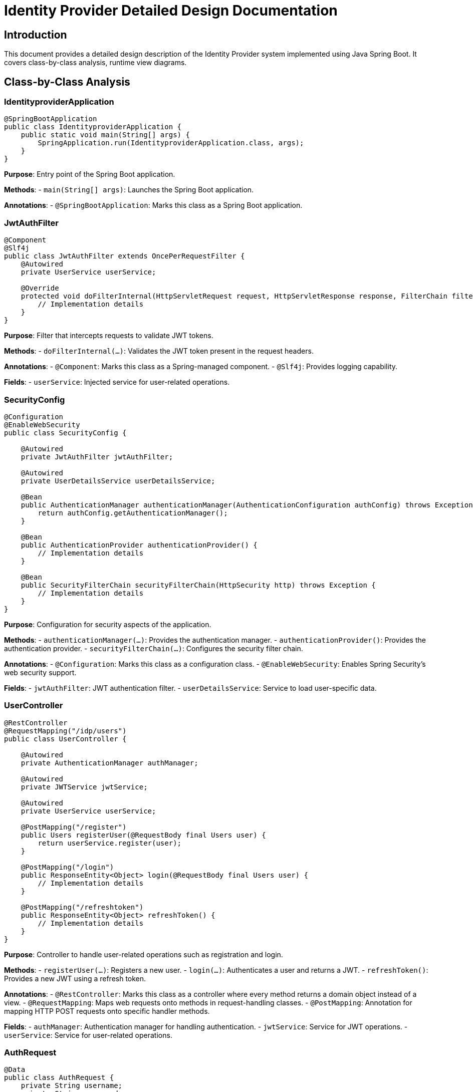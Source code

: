 = Identity Provider Detailed Design Documentation

== Introduction

This document provides a detailed design description of the Identity Provider system implemented using Java Spring Boot. It covers class-by-class analysis, runtime view diagrams.

== Class-by-Class Analysis

=== IdentityproviderApplication

[source,java]
----
@SpringBootApplication
public class IdentityproviderApplication {
    public static void main(String[] args) {
        SpringApplication.run(IdentityproviderApplication.class, args);
    }
}
----

*Purpose*: Entry point of the Spring Boot application.

*Methods*:
- `main(String[] args)`: Launches the Spring Boot application.

*Annotations*:
- `@SpringBootApplication`: Marks this class as a Spring Boot application.

=== JwtAuthFilter

[source,java]
----
@Component
@Slf4j
public class JwtAuthFilter extends OncePerRequestFilter {
    @Autowired
    private UserService userService;

    @Override
    protected void doFilterInternal(HttpServletRequest request, HttpServletResponse response, FilterChain filterChain) throws ServletException, IOException {
        // Implementation details
    }
}
----

*Purpose*: Filter that intercepts requests to validate JWT tokens.

*Methods*:
- `doFilterInternal(...)`: Validates the JWT token present in the request headers.

*Annotations*:
- `@Component`: Marks this class as a Spring-managed component.
- `@Slf4j`: Provides logging capability.

*Fields*:
- `userService`: Injected service for user-related operations.

=== SecurityConfig

[source,java]
----
@Configuration
@EnableWebSecurity
public class SecurityConfig {

    @Autowired
    private JwtAuthFilter jwtAuthFilter;

    @Autowired
    private UserDetailsService userDetailsService;

    @Bean
    public AuthenticationManager authenticationManager(AuthenticationConfiguration authConfig) throws Exception {
        return authConfig.getAuthenticationManager();
    }

    @Bean
    public AuthenticationProvider authenticationProvider() {
        // Implementation details
    }

    @Bean
    public SecurityFilterChain securityFilterChain(HttpSecurity http) throws Exception {
        // Implementation details
    }
}
----

*Purpose*: Configuration for security aspects of the application.

*Methods*:
- `authenticationManager(...)`: Provides the authentication manager.
- `authenticationProvider()`: Provides the authentication provider.
- `securityFilterChain(...)`: Configures the security filter chain.

*Annotations*:
- `@Configuration`: Marks this class as a configuration class.
- `@EnableWebSecurity`: Enables Spring Security's web security support.

*Fields*:
- `jwtAuthFilter`: JWT authentication filter.
- `userDetailsService`: Service to load user-specific data.

=== UserController

[source,java]
----
@RestController
@RequestMapping("/idp/users")
public class UserController {

    @Autowired
    private AuthenticationManager authManager;

    @Autowired
    private JWTService jwtService;

    @Autowired
    private UserService userService;

    @PostMapping("/register")
    public Users registerUser(@RequestBody final Users user) {
        return userService.register(user);
    }

    @PostMapping("/login")
    public ResponseEntity<Object> login(@RequestBody final Users user) {
        // Implementation details
    }

    @PostMapping("/refreshtoken")
    public ResponseEntity<Object> refreshToken() {
        // Implementation details
    }
}
----

*Purpose*: Controller to handle user-related operations such as registration and login.

*Methods*:
- `registerUser(...)`: Registers a new user.
- `login(...)`: Authenticates a user and returns a JWT.
- `refreshToken()`: Provides a new JWT using a refresh token.

*Annotations*:
- `@RestController`: Marks this class as a controller where every method returns a domain object instead of a view.
- `@RequestMapping`: Maps web requests onto methods in request-handling classes.
- `@PostMapping`: Annotation for mapping HTTP POST requests onto specific handler methods.

*Fields*:
- `authManager`: Authentication manager for handling authentication.
- `jwtService`: Service for JWT operations.
- `userService`: Service for user-related operations.

=== AuthRequest

[source,java]
----
@Data
public class AuthRequest {
    private String username;
    private String password;
}
----

*Purpose*: Data transfer object for authentication requests.

*Annotations*:
- `@Data`: Lombok annotation to create getters, setters, `toString`, `equals`, and `hashCode` methods.

*Fields*:
- `username`: Username of the user.
- `password`: Password of the user.

=== AuthResponse

[source,java]
----
public class AuthResponse {
    private String jwt;
}
----

*Purpose*: Data transfer object for authentication responses.

*Fields*:
- `jwt`: JWT token issued upon successful authentication.

=== UserPrincipal

[source,java]
----
public class UserPrincipal implements UserDetails {
    private final Users user;

    @Override
    public Collection<? extends GrantedAuthority> getAuthorities() {
        // Implementation details
    }

    @Override
    public String getPassword() {
        return user.getPasswordHash();
    }

    @Override
    public String getUsername() {
        return user.getUsername();
    }

    @Override
    public boolean isAccountNonExpired() {
        return true;
    }

    @Override
    public boolean isAccountNonLocked() {
        return true;
    }

    @Override
    public boolean isCredentialsNonExpired() {
        return true;
    }

    @Override
    public boolean isEnabled() {
        return true;
    }
}
----

*Purpose*: Principal object representing a user.

*Methods*:
- `getAuthorities()`: Returns the authorities granted to the user.
- `getPassword()`: Returns the password used to authenticate the user.
- `getUsername()`: Returns the username used to authenticate the user.
- `isAccountNonExpired()`, `isAccountNonLocked()`, `isCredentialsNonExpired()`, `isEnabled()`: Returns the user's account status.

*Annotations*:
- `@Override`: Indicates that a method declaration is intended to override a method declaration in a supertype.

*Fields*:
- `user`: User entity associated with this principal.

=== Client

[source,java]
----
@Entity
@Table(name = "clients")
@Getter
@Setter
public class Client {
    @Id
    @GeneratedValue(strategy = GenerationType.IDENTITY)
    private Long id;

    @Column(nullable = false)
    private String clientName;

    @Column(nullable = false)
    private String clientSecret;

    @Column(nullable = false)
    private String redirectUri;
}
----

*Purpose*: Entity representing an OAuth client.

*Annotations*:
- `@Entity`: Specifies that the class is an entity.
- `@Table`: Specifies the primary table for the annotated entity.
- `@Getter`, `@Setter`: Lombok annotations to generate getters and setters.

*Fields*:
- `id`: Primary key of the client.
- `clientName`: Name of the client.
- `clientSecret`: Secret used for client authentication.
- `redirectUri`: URI to redirect after authentication.

=== Role

[source,java]
----
@Entity
@Table(name = "roles")
public class Role {
    @Id
    @GeneratedValue(strategy = GenerationType.IDENTITY)
    private Long id;

    @Column(nullable = false)
    private String name;

    @ManyToMany(mappedBy = "roles")
    private Set<User> users;

    public Long getId() {
        return id;
    }

    public void setId(Long id) {
        this.id = id;
    }

    public String getName() {
        return name;
    }

    public void setName(String name) {
        this.name = name;
    }

    public Set<User> getUsers() {
        return users;
    }

    public void setUsers(Set<User> users) {
        this.users = users;
    }
}
----

*Purpose*: Entity representing a user role.

*Methods*:
- `getId()`, `setId(...)`, `getName()`, `setName(...)`, `getUsers()`, `setUsers(...)`: Getters and setters for the properties.

*Annotations*:
- `@Entity`: Specifies that the class is an entity.
- `@Table`: Specifies the primary table for the annotated entity.
- `@ManyToMany`: Defines a many-to-many relationship between the entities.

*Fields*:
- `id`: Primary key of the role.
- `name`: Name of the role.
- `users`: Users associated with this role.

=== Token

[source,java]
----
@Entity
@Table(name = "tokens")
@Getter
@Setter
public class Token {
    @Id
    @GeneratedValue(strategy = GenerationType.IDENTITY)
    private Long id;

    @Column(nullable = false)
    private String accessToken;

    @Column(nullable = false)
    private String refreshToken;

    @ManyToOne
    @JoinColumn(name = "user_id", nullable = false)
    private User user;

    @ManyToOne
    @JoinColumn(name = "client_id", nullable = false)
    private Client client;
}
----

*Purpose*: Entity representing an OAuth token.

*Annotations*:
- `@Entity`: Specifies that the class is an entity.
- `@Table`: Specifies the primary table for the annotated entity.
- `@Getter`, `@Setter`: Lombok annotations to generate getters and setters.
- `@ManyToOne`: Defines a many-to-one relationship between the entities.
- `@JoinColumn`: Specifies a column for joining an entity association.

*Fields*:
- `id`: Primary key of the token.
- `accessToken`: Access token issued to the client.
- `refreshToken`: Refresh token issued to the client.
- `user`: User associated with this token.
- `client`: Client associated with this token.

=== User

[source,java]
----
@Entity
@Table(name = "users")
@Data
public class User {
    @Id
    @GeneratedValue(strategy = GenerationType.IDENTITY)
    private Long id;

    @Column(nullable = false, unique = true)
    private String username;

    @Column(nullable = false)
    private String email;

    @Column(nullable = false)
    private String passwordHash;

    @ManyToMany
    @JoinTable(
        name = "user_roles",
        joinColumns = @JoinColumn(name = "user_id"),
        inverseJoinColumns = @JoinColumn(name = "role_id")
    )
    private Set<Role> roles;
}
----

*Purpose*: Entity representing a user.

*Annotations*:
- `@Entity`: Specifies that the class is an entity.
- `@Table`: Specifies the primary table for the annotated entity.
- `@Data`: Lombok annotation to create getters, setters, `toString`, `equals`, and `hashCode` methods.
- `@ManyToMany`: Defines a many-to-many relationship between the entities.
- `@JoinTable`: Specifies the join table for a many-to-many relationship.

*Fields*:
- `id`: Primary key of the user.
- `username`: Username of the user.
- `email`: Email address of the user.
- `passwordHash`: Hashed password of the user.
- `roles`: Roles assigned to the user.

=== UserRepository

[source,java]
----
@Repository
public interface UserRepository extends JpaRepository<User, Long> {
}
----

*Purpose*: Repository interface for user entity.

*Annotations*:
- `@Repository`: Marks the interface as a Spring Data repository.

=== AuditService

[source,java]
----
@Service
public class AuditService {
    public void logEvent(String event) {
        // Implementation details
    }
}
----

*Purpose*: Service for logging audit events.

*Methods*:
- `logEvent(String event)`: Logs an audit event.

*Annotations*:
- `@Service`: Marks this class as a Spring-managed service.

=== EmailService

[source,java]
----
@Service
public class EmailService {
    @Autowired
    private final NotificationService notificationService;

    public void sendWelcomeEmail(String to) {
        // Implementation details
    }
}
----

*Purpose*: Service for sending emails.

*Methods*:
- `sendWelcomeEmail(String to)`: Sends a welcome email to the specified address.

*Annotations*:
- `@Service`: Marks this class as a Spring-managed service.

*Fields*:
- `notificationService`: Service for sending notifications.

=== JWTService

[source,java]
----
@Service
@Slf4j
public class JWTService {
    @Autowired
    private final AuditService auditService;

    @Autowired
    private final TokenBlacklistService tokenBlacklistService;

    private final Key secretKey;

    public String extractUsername(String token) {
        // Implementation details
    }

    public String generateToken(final String username) {
        // Implementation details
    }

    public boolean validateToken(String token) {
        // Implementation details
    }

    public void invalidateToken(String token) {
        tokenBlacklistService.blacklistToken(token);
    }
}
----

*Purpose*: Service for handling JWT operations.

*Methods*:
- `extractUsername(String token)`: Extracts the username from the token.
- `generateToken(String username)`: Generates a new token for the specified username.
- `validateToken(String token)`: Validates the specified token.
- `invalidateToken(String token)`: Invalidates the specified token.

*Annotations*:
- `@Service`: Marks this class as a Spring-managed service.
- `@Slf4j`: Provides logging capability.

*Fields*:
- `auditService`: Service for logging audit events.
- `tokenBlacklistService`: Service for blacklisting tokens.
- `secretKey`: Key used for signing tokens.

=== NotificationService

[source,java]
----
@Service
public class NotificationService {
    public void notifyUser(String user, String message) {
        // Implementation details
    }
}
----

*Purpose*: Service for sending notifications to users.

*Methods*:
- `notifyUser(String user, String message)`: Sends a notification to the specified user.

*Annotations*:
- `@Service`: Marks this class as a Spring-managed service.

=== TokenBlacklistService

[source,java]
----
@Service
public class TokenBlacklistService {
    public void blacklistToken(String token) {
        // Implementation details
    }
}
----

*Purpose*: Service for blacklisting tokens.

*Methods*:
- `blacklistToken(String token)`: Adds the specified token to the blacklist.

*Annotations*:
- `@Service`: Marks this class as a Spring-managed service.

=== UserService

[source,java]
----
@Service
public class UserService implements UserDetailsService {
    @Autowired
    private AuditService auditService;

    @Autowired
    private EmailService emailService;

    @Autowired
    private BCryptPasswordEncoder encoder;

    @Autowired
    private UserRepository userRepository;

    @Override
    public UserDetails loadUserByUsername(final String username) throws UsernameNotFoundException {
        // Implementation details
    }

    public Users register(final Users user) {
        // Implementation details
    }
}
----

*Purpose*: Service for user-related operations.

*Methods*:
- `loadUserByUsername(String username)`: Loads user details by username.
- `register(Users user)`: Registers a new user.

*Annotations*:
- `@Service`: Marks this class as a Spring-managed service.
- `@Override`: Indicates that a method declaration is intended to override a method declaration in a supertype.

*Fields*:
- `auditService`: Service for logging audit events.
- `emailService`: Service for sending emails.
- `encoder`: Password encoder for hashing passwords.
- `userRepository`: Repository for accessing user data.

=== IdentityproviderApplicationTests

[source,java]
----
@SpringBootTest
public class IdentityproviderApplicationTests {

    @Test
    public void contextLoads() {
    }
}
----

*Purpose*: Test class for the Spring Boot application.

*Methods*:
- `contextLoads()`: Test method to ensure the Spring context loads properly.

*Annotations*:
- `@SpringBootTest`: Marks the class as a Spring Boot test class.
- `@Test`: Marks the method as a test method.

== Runtime View Diagrams

=== User Registration Flow

[source,plantuml]
----
@startuml
actor User
participant UserController
participant UserService
participant UserRepository
participant EmailService
participant AuditService

User -> UserController : register(user)
UserController -> UserService : register(user)
UserService -> UserRepository : save(user)
UserRepository -> UserService : userSaved
UserService -> EmailService : sendWelcomeEmail(user.email)
EmailService -> UserService : emailSent
UserService -> AuditService : logEvent("User registered")
AuditService -> UserService : eventLogged
UserService -> UserController : user
UserController -> User : user
@enduml
----

=== Authentication/Login Flow

[source,plantuml]
----
@startuml
actor User
participant UserController
participant UserService
participant JWTService
participant AuditService

User -> UserController : login(authRequest)
UserController -> UserService : loadUserByUsername(authRequest.username)
UserService -> UserController : userDetails
UserController -> JWTService : generateToken(userDetails.username)
JWTService -> UserController : token
UserController -> AuditService : logEvent("User logged in")
AuditService -> UserController : eventLogged
UserController -> User : token
@enduml
----

=== JWT Token Validation Flow

[source,plantuml]
----
@startuml
actor User
participant JwtAuthFilter
participant JWTService
participant AuditService

User -> JwtAuthFilter : request(resource)
JwtAuthFilter -> JWTService : validateToken(token)
JWTService -> JwtAuthFilter : isValid
alt isValid
    JwtAuthFilter -> User : proceed
else not isValid
    JwtAuthFilter -> AuditService : logEvent("Invalid token attempt")
    AuditService -> JwtAuthFilter : eventLogged
    JwtAuthFilter -> User : unauthorized
end
@enduml
----

=== Exception Handling Flow

[source,plantuml]
----
@startuml
actor User
participant UserController
participant UserService
participant EmailService
participant AuditService

User -> UserController : action()
alt success
    UserController -> UserService : performAction()
    UserService -> UserController : result
    UserController -> User : result
else exception
    UserController -> AuditService : logEvent("Exception occurred")
    AuditService -> UserController : eventLogged
    UserController -> User : errorResponse
end
@enduml
----

== Entity Relationship Diagram

[source,plantuml]
----
@startuml
entity User {
    * id : Long
    * username : String
    * email : String
    * passwordHash : String
    --
    * roles : Set<Role>
}

entity Role {
    * id : Long
    * name : String
    --
    * users : Set<User>
}

entity Client {
    * id : Long
    * clientName : String
    * clientSecret : String
    * redirectUri : String
}

entity Token {
    * id : Long
    * accessToken : String
    * refreshToken : String
    --
    * user : User
    * client : Client
}

User "1" -- "many" Role : has >
Role "many" -- "1" User : belongs to <
User "1" -- "many" Token : has >
Token "many" -- "1" User : belongs to <
Client "1" -- "many" Token : has >
Token "many" -- "1" Client : belongs to <
@enduml
----

*User*: Represents a user in the system. Each user has a unique username and email. Users are associated with roles and tokens.

*Role*: Represents a role in the system. Each role has a unique name and is associated with multiple users.

*Client*: Represents an OAuth client. Each client has a unique client name and secret. Clients are associated with tokens.

*Token